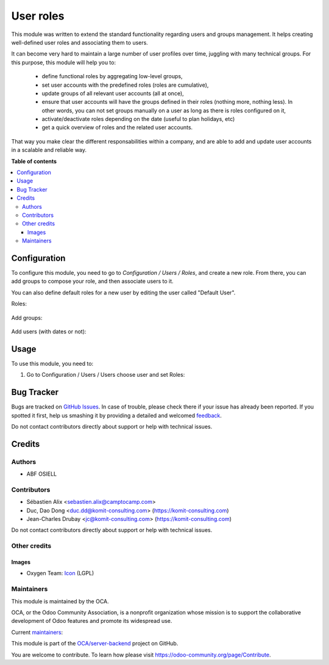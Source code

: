 ==========
User roles
==========

.. !!!!!!!!!!!!!!!!!!!!!!!!!!!!!!!!!!!!!!!!!!!!!!!!!!!!
   !! This file is generated by oca-gen-addon-readme !!
   !! changes will be overwritten.                   !!
   !!!!!!!!!!!!!!!!!!!!!!!!!!!!!!!!!!!!!!!!!!!!!!!!!!!!

.. |badge1| image:: https://img.shields.io/badge/maturity-Beta-yellow.png
    :target: https://odoo-community.org/page/development-status
    :alt: Beta
.. |badge2| image:: https://img.shields.io/badge/licence-LGPL--3-blue.png
    :target: http://www.gnu.org/licenses/lgpl-3.0-standalone.html
    :alt: License: LGPL-3
.. |badge3| image:: https://img.shields.io/badge/github-OCA%2Fserver--backend-lightgray.png?logo=github
    :target: https://github.com/OCA/server-backend/tree/13.0/base_user_role
    :alt: OCA/server-backend
.. |badge4| image:: https://img.shields.io/badge/weblate-Translate%20me-F47D42.png
    :target: https://translation.odoo-community.org/projects/server-backend-13-0/server-backend-13-0-base_user_role
    :alt: Translate me on Weblate
.. |badge5| image:: https://img.shields.io/badge/runbot-Try%20me-875A7B.png
    :target: https://runbot.odoo-community.org/runbot/253/13.0
    :alt: Try me on Runbot

|badge1| |badge2| |badge3| |badge4| |badge5| 

This module was written to extend the standard functionality regarding users
and groups management.
It helps creating well-defined user roles and associating them to users.

It can become very hard to maintain a large number of user profiles over time,
juggling with many technical groups. For this purpose, this module will help
you to:

  * define functional roles by aggregating low-level groups,
  * set user accounts with the predefined roles (roles are cumulative),
  * update groups of all relevant user accounts (all at once),
  * ensure that user accounts will have the groups defined in their roles
    (nothing more, nothing less). In other words, you can not set groups
    manually on a user as long as there is roles configured on it,
  * activate/deactivate roles depending on the date (useful to plan holidays, etc)
  * get a quick overview of roles and the related user accounts.

That way you make clear the different responsabilities within a company, and
are able to add and update user accounts in a scalable and reliable way.

**Table of contents**

.. contents::
   :local:

Configuration
=============

To configure this module, you need to go to *Configuration / Users / Roles*,
and create a new role. From there, you can add groups to compose your role,
and then associate users to it.

You can also define default roles for a new user by editing the user called
"Default User".

Roles:

.. figure:: https://raw.githubusercontent.com/OCA/server-backend/12.0/base_user_role/static/description/roles.png
   :width: 80 %
   :align: center

Add groups:

.. figure:: https://raw.githubusercontent.com/OCA/server-backend/12.0/base_user_role/static/description/role_groups.png
   :width: 80 %
   :align: center

Add users (with dates or not):

.. figure:: https://raw.githubusercontent.com/OCA/server-backend/12.0/base_user_role/static/description/role_users.png
   :width: 80 %
   :align: center

Usage
=====

To use this module, you need to:

#. Go to Configuration / Users / Users choose user and set Roles:

.. image:: https://raw.githubusercontent.com/OCA/server-backend/base_user_role/static/description/user_form.png

Bug Tracker
===========

Bugs are tracked on `GitHub Issues <https://github.com/OCA/server-backend/issues>`_.
In case of trouble, please check there if your issue has already been reported.
If you spotted it first, help us smashing it by providing a detailed and welcomed
`feedback <https://github.com/OCA/server-backend/issues/new?body=module:%20base_user_role%0Aversion:%2013.0%0A%0A**Steps%20to%20reproduce**%0A-%20...%0A%0A**Current%20behavior**%0A%0A**Expected%20behavior**>`_.

Do not contact contributors directly about support or help with technical issues.

Credits
=======

Authors
~~~~~~~

* ABF OSIELL

Contributors
~~~~~~~~~~~~

* Sébastien Alix <sebastien.alix@camptocamp.com>
* Duc, Dao Dong <duc.dd@komit-consulting.com> (https://komit-consulting.com)
* Jean-Charles Drubay <jc@komit-consulting.com> (https://komit-consulting.com)

Do not contact contributors directly about support or help with technical issues.

Other credits
~~~~~~~~~~~~~

Images
------

* Oxygen Team: `Icon <http://www.iconarchive.com/show/oxygen-icons-by-oxygen-icons.org/Actions-user-group-new-icon.html>`_ (LGPL)

Maintainers
~~~~~~~~~~~

This module is maintained by the OCA.

.. image:: https://odoo-community.org/logo.png
   :alt: Odoo Community Association
   :target: https://odoo-community.org

OCA, or the Odoo Community Association, is a nonprofit organization whose
mission is to support the collaborative development of Odoo features and
promote its widespread use.

.. |maintainer-sebalix| image:: https://github.com/sebalix.png?size=40px
    :target: https://github.com/sebalix
    :alt: sebalix
.. |maintainer-jcdrubay| image:: https://github.com/jcdrubay.png?size=40px
    :target: https://github.com/jcdrubay
    :alt: jcdrubay
.. |maintainer-novawish| image:: https://github.com/novawish.png?size=40px
    :target: https://github.com/novawish
    :alt: novawish

Current `maintainers <https://odoo-community.org/page/maintainer-role>`__:

|maintainer-sebalix| |maintainer-jcdrubay| |maintainer-novawish| 

This module is part of the `OCA/server-backend <https://github.com/OCA/server-backend/tree/13.0/base_user_role>`_ project on GitHub.

You are welcome to contribute. To learn how please visit https://odoo-community.org/page/Contribute.
